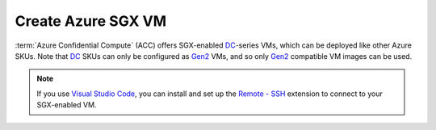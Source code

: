Create Azure SGX VM
===================

:term:`Azure Confidential Compute` (ACC) offers SGX-enabled `DC`_-series VMs, which can be deployed like other Azure SKUs.
Note that `DC`_ SKUs can only be configured as `Gen2`_ VMs, and so only `Gen2`_ compatible VM images can be used.

.. note:: If you use `Visual Studio Code <https://code.visualstudio.com/>`_, you can install and set up the `Remote - SSH <https://code.visualstudio.com/docs/remote/ssh-tutorial>`_ extension to connect to your SGX-enabled VM.


.. _`DC`: https://docs.microsoft.com/en-us/azure/virtual-machines/dcv2-series
.. _`Gen2`: https://docs.microsoft.com/en-us/azure/virtual-machines/generation-2